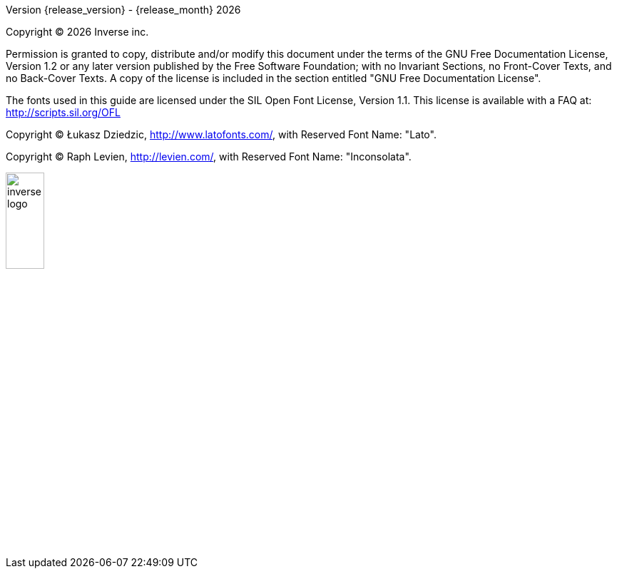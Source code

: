 Version {release_version} - {release_month} {docyear}

Copyright © {docyear} Inverse inc.

Permission is granted to copy, distribute and/or modify this document under the terms of the GNU Free Documentation License, Version 1.2 or any later version published by the Free Software Foundation; with no Invariant Sections, no Front-Cover Texts, and no Back-Cover Texts. A copy of the license is included in the section entitled "GNU Free Documentation License".

The fonts used in this guide are licensed under the SIL Open Font License, Version 1.1. This license is available with a FAQ at: http://scripts.sil.org/OFL

Copyright © Łukasz Dziedzic, http://www.latofonts.com/, with Reserved Font Name: "Lato".

Copyright © Raph Levien, http://levien.com/, with Reserved Font Name: "Inconsolata".

image::inverse-logo.jpg[width="25%",pdfwidth="50%",align="right"]
